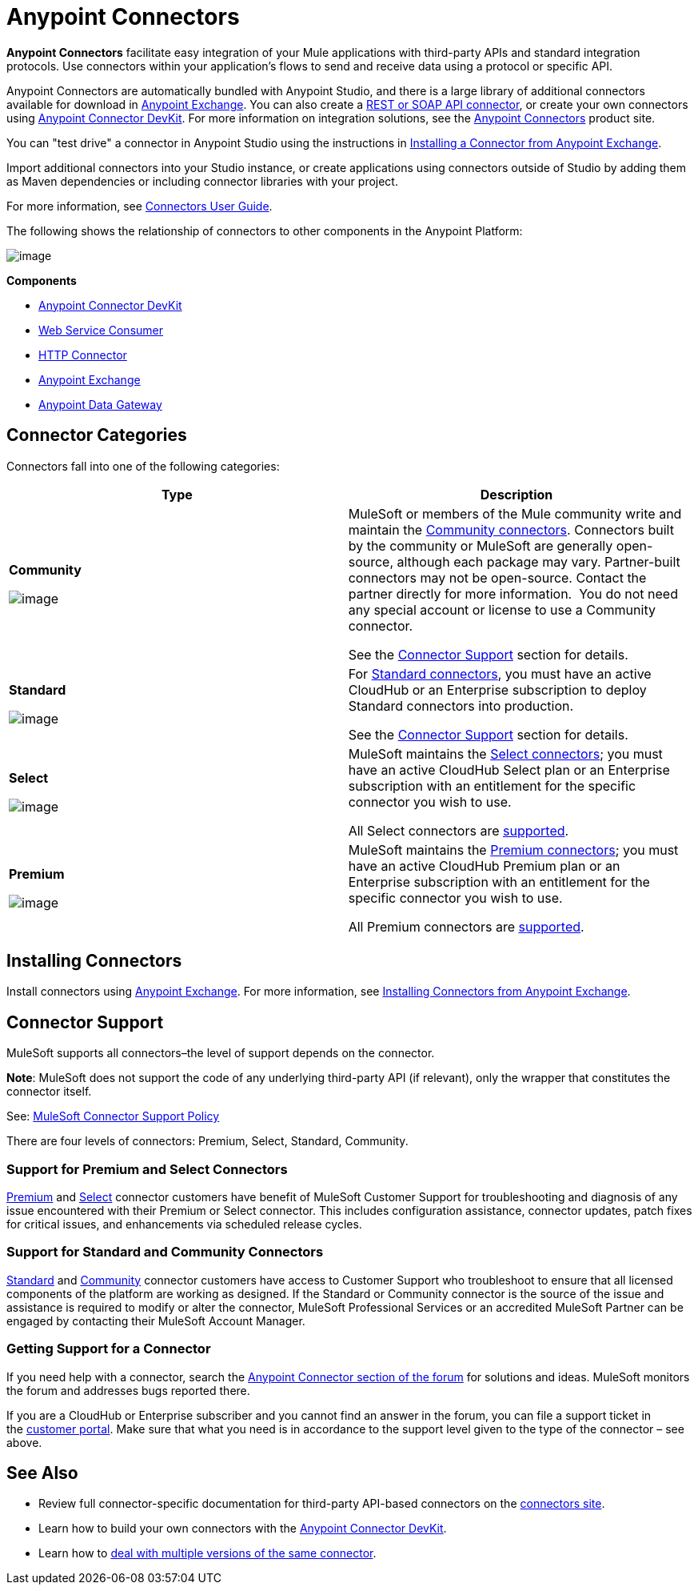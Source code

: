 = Anypoint Connectors

*Anypoint Connectors* facilitate easy integration of your Mule applications with third-party APIs and standard integration protocols. Use connectors within your application's flows to send and receive data using a protocol or specific API. 

Anypoint Connectors are automatically bundled with Anypoint Studio, and there is a large library of additional connectors available for download in https://www.mulesoft.com/exchange#!/?types=connector[Anypoint Exchange]. You can also create a link:/docs/display/current/Publishing+and+Consuming+APIs+with+Mule[REST or SOAP API connector], or create your own connectors using link:/docs/display/current/Anypoint+Connector+DevKit[Anypoint Connector DevKit]. For more information on integration solutions, see the http://www.mulesoft.com/platform/cloud-connectors[Anypoint Connectors] product site.

You can "test drive" a connector in Anypoint Studio using the instructions in http://www.mulesoft.org/documentation/display/current/Anypoint+Exchange#AnypointExchange-InstallingaConnectorfromAnypointExchange[Installing a Connector from Anypoint Exchange].  

Import additional connectors into your Studio instance, or create applications using connectors outside of Studio by adding them as Maven dependencies or including connector libraries with your project.

For more information, see link:/docs/display/current/Connectors+User+Guide[Connectors User Guide].

The following shows the relationship of connectors to other components in the Anypoint Platform:

image:/docs/download/attachments/122752092/AnypointConnectorGraphic.png?version=3&modificationDate=1425927255464[image]

*Components*

* link:/docs/display/current/Anypoint+Connector+DevKit[Anypoint Connector DevKit]
* link:/docs/display/current/Web+Service+Consumer[Web Service Consumer]
* link:/docs/display/current/HTTP+Connector[HTTP Connector]
* https://www.mulesoft.com/exchange[Anypoint Exchange]
* link:/docs/display/current/Anypoint+Data+Gateway[Anypoint Data Gateway]

== Connector Categories

Connectors fall into one of the following categories:

[width="99a",cols="50a,50a",options="header"]
|===
|Type |Description
|*Community*

image:/docs/download/attachments/122752092/connector+icon+community.png?version=1&modificationDate=1397585337862[image] |

MuleSoft or members of the Mule community write and maintain the https://www.mulesoft.com/exchange#!/?types=connector&filters=Community&sortBy=name[Community connectors]. Connectors built by the community or MuleSoft are generally open-source, although each package may vary. Partner-built connectors may not be open-source. Contact the partner directly for more information.  You do not need any special account or license to use a Community connector.

See the link:#AnypointConnectors-ConnectorSupport[Connector Support] section for details.

|*Standard*

image:/docs/download/attachments/122752092/connector+icon+standard.png?version=1&modificationDate=1397585337882[image] |

For https://www.mulesoft.com/exchange#!/?types=connector&filters=Standard&sortBy=name[Standard connectors], you must have an active CloudHub or an Enterprise subscription to deploy Standard connectors into production.

See the link:#AnypointConnectors-ConnectorSupport[Connector Support] section for details.

|*Select*

image:/docs/download/thumbnails/122752092/Connector+icon+premium.png?version=1&modificationDate=1397585337872[image] |

MuleSoft maintains the https://www.mulesoft.com/exchange#!/?types=connector&filters=Select&sortBy=name[Select connectors]; you must have an active CloudHub Select plan or an Enterprise subscription with an entitlement for the specific connector you wish to use.

All Select connectors are link:#AnypointConnectors-ConnectorSupport[supported].

|*Premium*

image:/docs/download/thumbnails/122752092/Connector+icon+premium.png?version=1&modificationDate=1397585337872[image] |

MuleSoft maintains the https://www.mulesoft.com/exchange#!/?types=connector&filters=Premium&sortBy=name[Premium connectors]; you must have an active CloudHub Premium plan or an Enterprise subscription with an entitlement for the specific connector you wish to use.

All Premium connectors are link:#AnypointConnectors-ConnectorSupport[supported].
|===

== Installing Connectors

Install connectors using https://www.mulesoft.com/exchange#!/?types=connector&sortBy=name[Anypoint Exchange]. For more information, see http://www.mulesoft.org/documentation/display/current/Anypoint+Exchange#AnypointExchange-InstallingaConnectorfromAnypointExchange[Installing Connectors from Anypoint Exchange].

== Connector Support

MuleSoft supports all connectors–the level of support depends on the connector.

*Note*: MuleSoft does not support the code of any underlying third-party API (if relevant), only the wrapper that constitutes the connector itself. 

See: https://www.mulesoft.com/downloads/legal/mule-esb-support-maintenance-term[MuleSoft Connector Support Policy]

There are four levels of connectors: Premium, Select, Standard, Community.

=== Support for Premium and Select Connectors

https://www.mulesoft.com/exchange#!/?types=connector&filters=Premium&sortBy=name[Premium] and https://www.mulesoft.com/exchange#!/?types=connector&filters=Select&sortBy=name[Select] connector customers have benefit of MuleSoft Customer Support for troubleshooting and diagnosis of any issue encountered with their Premium or Select connector. This includes configuration assistance, connector updates, patch fixes for critical issues, and enhancements via scheduled release cycles.

=== Support for Standard and Community Connectors

https://www.mulesoft.com/exchange#!/?types=connector&filters=Standard&sortBy=name[Standard] and https://www.mulesoft.com/exchange#!/?types=connector&filters=Community&sortBy=name[Community] connector customers have access to Customer Support who troubleshoot to ensure that all licensed components of the platform are working as designed. If the Standard or Community connector is the source of the issue and assistance is required to modify or alter the connector, MuleSoft Professional Services or an accredited MuleSoft Partner can be engaged by contacting their MuleSoft Account Manager.

=== Getting Support for a Connector

If you need help with a connector, search the http://forum.mulesoft.org/mulesoft/products/mulesoft_anypoint_connectors[Anypoint Connector section of the forum] for solutions and ideas. MuleSoft monitors the forum and addresses bugs reported there.

If you are a CloudHub or Enterprise subscriber and you cannot find an answer in the forum, you can file a support ticket in the http://www.mulesoft.com/support-login[customer portal]. Make sure that what you need is in accordance to the support level given to the type of the connector – see above. 

== See Also

* Review full connector-specific documentation for third-party API-based connectors on the http://www.mulesoft.org/extensions[connectors site].
* Learn how to build your own connectors with the link:/docs/display/current/Anypoint+Connector+DevKit[Anypoint Connector DevKit].
* Learn how to link:/docs/display/current/Working+with+Multiple+Versions+of+Connectors[deal with multiple versions of the same connector].
